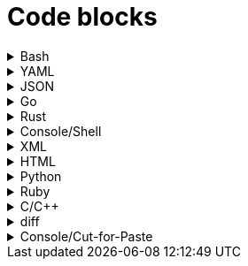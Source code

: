 = Code blocks

.Bash
[%collapsible]
=====
.Bash code block
[subs="+attributes", bash]
----
#!/bin/bash

export GIT_PS1_SHOWDIRTYSTATE=1
export GIT_PS1_DESCRIBE_STYLE="default"

# A comment line

function foobar() {
	print "$1"
}

if [ $x -eq $y ]; then
	foobar "zzzzzz" <1>
fi
----
<1> What on earth does this do?
=====

.YAML
[%collapsible]
=====
.YAML code block
[subs="+attributes", yaml]
----
apiVersion: policies.kubewarden.io/v1alpha2
kind: PolicyServer
metadata:
  name: default
  finalizers:
    - kubewarden
spec:
  image: ghcr.io/kubewarden/policy-server:v0.2.7
  serviceAccountName: policy-server
  replicas: 1
  verificationConfig: your_configmap   #name of the confimap with the signatures requirements
  env:
    - name: KUBEWARDEN_ENABLE_METRICS
      value: "1"
    - name: KUBEWARDEN_LOG_FMT
      value: otlp
    - name: "KUBEWARDEN_LOG_LEVEL"
      value: "info"
----
=====

.JSON
[%collapsible]
=====
.JSON code block
[subs="+attributes", json]
----
{
  "response": {
    "uid": "",
    "allowed": true,
    "auditAnnotations": null,
    "warnings": null
  }
}
----
=====


.Go
[%collapsible]
=====
.Go code block
[subs="+attributes", go]
----
import (
    "encoding/json"
    "fmt"
    "regexp"

    mapset "github.com/deckarep/golang-set/v2"
    kubewarden "github.com/kubewarden/policy-sdk-go"
    kubewarden_protocol "github.com/kubewarden/policy-sdk-go/protocol"
)

type Settings struct {
    DeniedLabels      mapset.Set[string]            `json:"denied_labels"`
    ConstrainedLabels map[string]*RegularExpression `json:"constrained_labels"`
}

type RegularExpression struct {
    *regexp.Regexp
}

// UnmarshalText satisfies the encoding.TextMarshaler interface,
// also used by json.Unmarshal.
func (r *RegularExpression) UnmarshalText(text []byte) error {
    nativeRegExp, err := regexp.Compile(string(text))
    if err != nil {
        return err
    }
    r.Regexp = nativeRegExp
    return nil
}

// MarshalText satisfies the encoding.TextMarshaler interface,
// also used by json.Marshal.
func (r *RegularExpression) MarshalText() ([]byte, error) {
    if r.Regexp != nil {
        return []byte(r.Regexp.String()), nil
    }

    return nil, nil
}
----
=====


.Rust
[%collapsible]
=====
.Rust code block
[subs="+attributes", rust]
----
fn validate(payload: &[u8]) -> CallResult {
    let validation_request: ValidationRequest<Settings> = ValidationRequest::new(payload)?;

    info!(LOG_DRAIN, "starting validation");
    if validation_request.request.kind.kind != apicore::Pod::KIND {
        warn!(LOG_DRAIN, "Policy validates Pods only. Accepting resource"; "kind" => &validation_request.request.kind.kind);
        return kubewarden::accept_request();
    }

    match serde_json::from_value::<apicore::Pod>(validation_request.request.object) {
        Ok(pod) => {
            let pod_name = pod.metadata.name.unwrap_or_default();
            if validation_request
                .settings
                .invalid_names
                .contains(&pod_name)
            {
                kubewarden::reject_request(
                    Some(format!("pod name {:?} is not accepted", pod_name)),
                    None,
                    None,
                    None,
                )
            } else {
                kubewarden::accept_request()
            }
        }
        Err(_) => {
            // We were forwarded a request we cannot unmarshal or
            // understand, just accept it
            kubewarden::accept_request()
        }
    }
}
----
=====

.Console/Shell
[%collapsible]
=====
.Console/Shell code block
[subs="+attributes", console]
----
[mh:~/projects/suse/product-docs/tmp/style-test][main *%]
‽ make & make local-ns
[1] 784696
mkdir -p tmp
npx antora --version
@antora/cli: 3.1.7
@antora/site-generator: 3.1.7
npx antora --stacktrace --log-format=pretty --log-level=info \
	st-local-playbook.yml \
	2>&1 | tee tmp/local-build.log
@antora/cli: 3.1.7
@antora/site-generator: 3.1.7
npx antora --stacktrace --log-format=pretty --log-level=info \
	st-local-playbook-new-style.yml \
	2>&1 | tee tmp/local-build.log
(node:785276) [DEP0180] DeprecationWarning: fs.Stats constructor is deprecated.
(Use `node --trace-deprecation ...` to show where the warning was created)
[17:40:54.888] INFO (@antora/lunr-extension): The following file already exists in your UI: css/search.css, skipping
[17:40:54.893] INFO (@antora/lunr-extension): The following file already exists in your UI: js/search-ui.js, skipping
[17:40:55.335] INFO (@antora/lunr-extension): Building search index with the language(s): en
(node:785277) [DEP0180] DeprecationWarning: fs.Stats constructor is deprecated.
(Use `node --trace-deprecation ...` to show where the warning was created)
[17:40:56.709] INFO (@antora/lunr-extension): The following file already exists in your UI: css/search.css, skipping
[17:40:56.713] INFO (@antora/lunr-extension): The following file already exists in your UI: js/search-ui.js, skipping
[17:40:57.109] INFO (@antora/lunr-extension): Building search index with the language(s): en
[1]+  Done                    make
[mh:~/projects/suse/product-docs/tmp/style-test][main *%]
‽
----
=====


.XML
[%collapsible]
=====
.XML code block
[subs="+attributes", xml]
----
<?xml version="1.0"?>
<profile xmlns="http://www.suse.com/1.0/yast2ns"
 xmlns:config="http://www.suse.com/1.0/configns">
  <suse_register>
    <addons config:type="list">
      <addon>
        <name>SLES</name>
        <reg_code>cc36aae1</reg_code>
      </addon>
      <addon>
        <name>SLED</name>
        <reg_code>309105d4</reg_code>
      </addon>
      <addon>
        <name>sle-we</name>
        <reg_code>5eedd26a</reg_code>
      </addon>
      <addon>
        <name>sle-live-patching</name>
        <reg_code>8c541494</reg_code>
      </addon>
    </addons>
  </suse_register>
</profile>
----
=====

.HTML
[%collapsible]
=====
.HTML code block
[subs="+attributes", html]
----
<body>
  <p checked class="title" id='title'>Title</p>
  <!-- here goes the rest of the page -->
</body>
----
=====

.Python
[%collapsible]
=====
.Python code block
[subs="+attributes", python]
----
import os
from ruamel.yaml import YAML

def report_files_with_unrecognized_fm_tags(front_matter):
    """Any files with weird fm_tags"""
    printf("=== Files with weird frontmatter tags:\n")
    for fm in front_matter:
        try:
            if fm["docstore-data"]:
                pass
        except Exception:
            try:
                f = fm["frontmatter"]
                path = fm["path"]
                for fm_tag in f:
                    if fm_tag not in valid_fm_tags.values():
                        printf("Tag '%s' in file: %s\n", fm_tag, path)
            except Exception:
                # no frontmatter here
                pass
----
=====

.Ruby
[%collapsible]
=====
.Ruby code block
[subs="+attributes", ruby]
----
require 'json'

# ARGV[0] = asset directory
# ARGV[1] = search directory
# ARGV[2] = "delete" to also remove unused asset file

asset_dir =  ARGV[0]
search_dir = ARGV[1]

results = {"Used" => [], "Unused" => []}

Dir.glob("#{asset_dir.chomp("/")}/**/*.*") do |asset_full_path|
  asset = asset_full_path.sub(asset_dir,"")
  if !%x[ grep -ri #{asset} #{search_dir} ].empty?
    results["Used"] << asset
  else
    results["Unused"] << asset
    if ARGV[2] && ARGV[2].downcase == "delete"
      File.delete(asset_full_path)
    end
  end
end

File.write("unused_assets.json", JSON.pretty_generate(results))
----
=====

.C/C++
[%collapsible]
=====
.C/C++ code block
[subs="+attributes", c]
----
#include <u.h>
#include <libc.h>
#include <draw.h>
#include <thread.h>

// Disk write and read functions

void
diskwrite(Disk *d, Block **bp, Rune *r, uint n)
{
	int size, nsize;
	Block *b;

	b = *bp;
	size = ntosize(b->u.n, nil);
	nsize = ntosize(n, nil);
	if(size != nsize){
		diskrelease(d, b);
		b = disknewblock(d, n);
		*bp = b;
	}
	if(pwrite(d->fd, r, n*sizeof(Rune), b->addr) != n*sizeof(Rune))
		error("write error to temp file");
	b->u.n = n;
}

void
diskread(Disk *d, Block *b, Rune *r, uint n)
{
	if(n > b->u.n)
		error("internal error: diskread");

	ntosize(b->u.n, nil);
	if(pread(d->fd, r, n*sizeof(Rune), b->addr) != n*sizeof(Rune))
		error("read error from temp file");
}
----
=====

.diff
[%collapsible]
=====
.diff
[subs="+attributes", diff]
----
a line
- this line is removed
+ this line is added
another line
----
=====

.Console/Cut-for-Paste
[%collapsible]
=====
.Console
[subs="+attributes", console]
----
$ ls
$ pwd
# bogus_rm_rf_cmd
$ find . -name '*.adoc'
----
=====